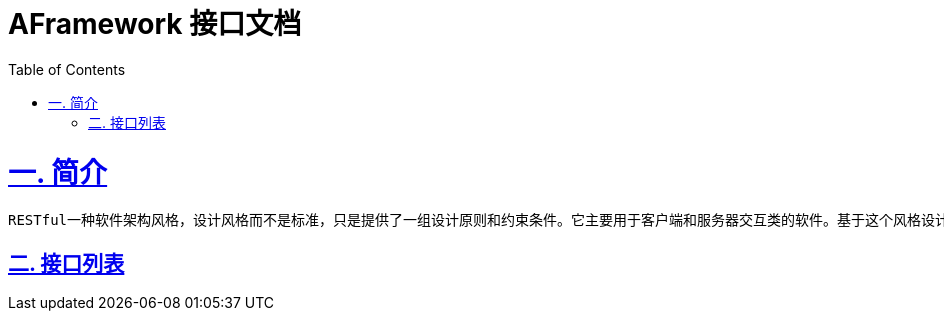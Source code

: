 = AFramework 接口文档
:doctype: book
:icons: font
:source-highlighter: highlightjs
:toc: left
:sectlinks:

= 一. 简介

 RESTful一种软件架构风格，设计风格而不是标准，只是提供了一组设计原则和约束条件。它主要用于客户端和服务器交互类的软件。基于这个风格设计的软件可以更简洁，更有层次，更易于实现缓存等机制 

== 二. 接口列表